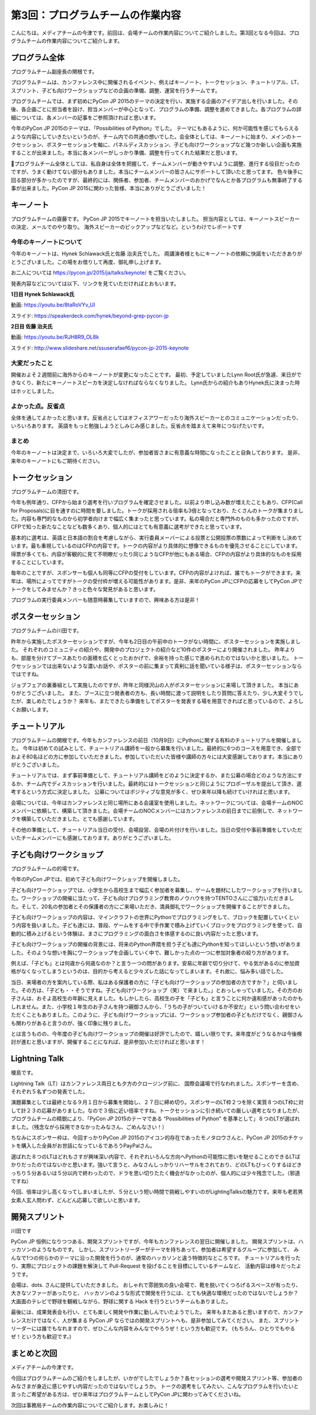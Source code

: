 =====================================
 第3回：プログラムチームの作業内容
=====================================

こんにちは。メディアチームの今津です。前回は、会場チームの作業内容についてご紹介しました。第3回となる今回は、プログラムチームの作業内容についてご紹介します。


プログラム全体
================

プログラムチーム副座長の関根です。

プログラムチームは、カンファレンス中に開催されるイベント、例えばキーノート、トークセッション、チュートリアル、LT、 スプリント、子ども向けワークショップなどの企画の準備、調整、運営を行うチームです。

プログラムチームでは、まず初めにPyCon JP 2015のテーマの決定を行い、実施する企画のアイデア出しを行いました。その後、各企画ごとに担当者を設け、担当メンバーが中心となって、プログラムの準備、調整を進めてきました。各プログラムの詳細については、各メンバーの記事をご参照頂ければと思います。

今年のPyCon JP 2015のテーマは、「Possibilities of Python」でした。
テーマにもあるように、何か可能性を感じてもらえるような内容にしていきたいというのが、チーム内での共通の想いでした。会全体としては、キーノートに始まり、メインのトークセッション、ポスターセッションを軸に、パネルディスカッション、子ども向けワークショップなど幾つか新しい企画も実施することが出来ました。本当に各メンバーがしっかり準備、調整を行ってくれた結果だと思います。

プログラムチーム全体としては、私自身は全体を把握して、チームメンバーが動きやすいように調整、進行する役目だったのですが、うまく動けてない部分もありました。本当にチームメンバーの皆さんにサポートして頂いたと思ってます。
色々後手に回る部分が多かったのですが、最終的には、関係者、参加者、チームメンバーのおかげでなんとか各プログラムも無事終了する事が出来ました。PyCon JP 2015に関わった皆様、本当にありがとうございました！


キーノート
=============
プログラムチームの齋藤です。
PyCon JP 2015でキーノートを担当いたしました。
担当内容としては、キーノートスピーカーの決定、メールでのやり取り。
海外スピーカーのピックアップなどなど。というわけでレポートです

今年のキーノートについて
---------------------------
今年のキーノートは、Hynek Schlawack氏と佐藤 治夫氏でした。
両講演者様ともにキーノートの依頼に快諾をいただきありがとうございました。この場をお借りして再度、御礼申し上げます。

お二人については https://pycon.jp/2015/ja/talks/keynote/ をご覧ください。

発表内容などについては以下、リンクを見ていただければとおもいます。

**1日目 Hynek Schlawack氏** 

動画: https://youtu.be/8taRoVYv_UI

スライド: https://speakerdeck.com/hynek/beyond-grep-pycon-jp


**2日目 佐藤 治夫氏** 

動画: https://youtu.be/RJH8R9_OL8k

スライド: http://www.slideshare.net/ssuserafaef6/pycon-jp-2015-keynote


大変だったこと
---------------------------
開催およそ２週間前に海外からのキーノートが変更になったことです。
最初、予定していましたLynn Root氏が急遽、来日ができなくり、新たにキーノートスピーカを決定しなければならなくなりました。
Lynn氏からの紹介もありHynek氏に決まった時はホッとしました。

よかった点。反省点
---------------------------
全体を通してよかったと思います。反省点としてはオフィスアワーだったり海外スピーカーとのコミュニケーションだったり、いろいろあります。
英語をもっと勉強しようとしみじみ感じました。反省点を踏まえて来年につなげたいです。

まとめ
---------------------------
今年のキーノートは決定まで、いろいろ大変でしたが、参加者皆さまに有意義な時間になったことと自負しております。
是非、来年のキーノートにもご期待ください。

トークセッション
==================
プログラムチームの清田です。

今年も例年通り、CFPから始まり選考を行いプログラムを確定させました。以前より申し込み数が増えたこともあり、CFP(Call for Proposals)に目を通すのに時間を要しました。トークが採用される倍率も3倍となっており、たくさんのトークが集まりました。内容も専門的なものから初学者向けまで幅広く集まったと思っています。私の場合だと専門外のものも多かったのですが、CFPで知った新たなことなども数多くあり、個人的にはとても有意義に選考ができたと思っています。

基本的に選考は、英語と日本語の割合を考慮しながら、実行委員メーバーによる投票と公開投票の票数によって判断をし決めています。最も重視しているのはCFPの内容です。トークの内容がより具体的に想像できるものを優先させることにしています。得票が多くても、内容が客観的に見て不明瞭だったり同じようなCFPが他にもある場合、CFPの内容がより具体的なものを採用することにしています。

毎年のことですが、スポンサーも個人も同等にCFPの受付をしています。CFPの内容がよければ、誰でもトークができます。来年は、場所によってですがトークの受付枠が増える可能性があります。是非、来年のPyCon JPにCFPの応募をしてPyCon JPでトークをしてみませんか？きっと色々な発見があると思います。

プログラムの実行委員メンバーも随意時募集していますので、興味ある方は是非！

ポスターセッション
==================
プログラムチームの川田です。

昨年から実施したポスターセッションですが、今年も2日目の午前中のトークがない時間に、ポスターセッションを実施しました。
それぞれのコミュニティの紹介や、開発中のプロジェクトの紹介など10件のポスターにより開催されました。
昨年よりも、部屋を分けてブースあたりの面積を広くとったおかげで、余裕を持った感じで進められたのではないかと思いました。
トークセッションでは出来ないような濃いお話や、ポスターの前に集まって真剣に話を聞いている様子は、ポスターセッションならではですね。

ジョブフェアの裏番組として実施したのですが、昨年と同様沢山の人がポスターセッションに来場して頂きました。
本当にありがとうございました。
また、ブースに立つ発表者の方も、長い時間に渡って説明をしたり質問に答えたり、少し大変そうでしたが、楽しめたでしょうか？
来年も、またできたら準備をしてポスターを発表する場を用意できればと思っているので、よろしくお願いします。

.. image:: /_static/03_program/poster.jpg
   :width: 600
   :alt: ポスターセッションの様子


チュートリアル
===============

プログラムチームの関根です。今年もカンファレンスの前日（10月9日）にPythonに関する有料のチュートリアルを開催しました。
今年は初めての試みとして、チュートリアル講師を一般から募集を行いました。最終的に6つのコースを用意でき、全部でおよそ80名ほどの方に参加していただきました。参加していただいた皆様や講師の方々には大変感謝しております。本当にありがとうございました。

.. image:: /_static/03_program/tutorial_1.jpg
   :width: 600
   :alt: チュートリアルの様子（１）


.. image:: /_static/03_program/tutorial_2.jpg
   :width: 600
   :alt: チュートリアルの様子（２）

.. image:: /_static/03_program/tutorial_3.jpg
   :width: 600
   :alt: チュートリアルの様子（３）


チュートリアルでは、まず事前準備として、チュートリアル講師をどのように決定するか、また公募の場合どのような方法にするか、チーム内でディスカッションを行いました。最終的にはトークセッションと同じようにプロポーザルを提出して頂き、選考するという方式に決定しました。
公募についてはポジティブな意見が多く、ぜひ来年以降も続けていければと思います。

会場については、今年はカンファレンスと同じ場所にある会議室を使用しました。ネットワークについては、会場チームのNOCメンバーに依頼して、構築して頂きました。会場チームのNOCメンバーにはカンファレンスの前日までに前倒しで、ネットワークを構築していただきました。とても感謝しています。

その他の準備として、チュートリアル当日の受付、会場設営、会場の片付けを行いました。当日の受付や事前準備をしていただいたチームメンバーにも感謝しております。ありがとうございました。


子ども向けワークショップ
========================
プログラムチームの的場です。

今年のPyCon JPでは、初めて子ども向けワークショップを開催しました。

子ども向けワークショップでは、小学生から高校生まで幅広く参加者を募集し、ゲームを題材にしたワークショップを行いました。ワークショップの開催に当たって、子ども向けプログラミング教育のノウハウを持つTENTOさんにご協力いただきました。そして、20名の参加者とその保護者の方にご来場いただき、満員御礼でワークショップを開催することができました。

子ども向けワークショップの内容は、マインクラフトの世界にPythonでプログラミングをして、ブロックを配置していくという内容を扱いました。子ども達には、普段、ゲームをする中で手作業で積み上げていくブロックをプログラミングを使って、自動的に積み上げるという体験は、まさにプログラミングの面白さを体感するのに良い内容だったと思います。

子ども向けワークショップの開催の背景には、将来のPython界隈を担う子ども達にPythonを知ってほしいという想いがありました。そのような想いを胸にワークショップを企画していく中で、難しかった点の一つに参加対象者の絞り方があります。

例えば、「子ども」とは何歳から何歳なのか？と言う一つの問があります。安易に年齢で切り分けて、やる気があるのに参加資格がなくなってしまうというのは、目的から考えると少々ズレた話になってしまいます。それ故に、悩み多い話でした。

当日、来場者の方を案内している際、私はある保護者の方に「子ども向けワークショップの参加者の方ですか？」と伺いました。その方は、「子ども・・そうですね。子ども向けワークショップ（笑）で来ました。」とおっしゃっていました。その方のお子さんは、おそよ高校生の年齢に見えました。もしかしたら、高校生の子を「子ども」と言うことに何か違和感があったのかもしれません。また、小学校１年生のお子さんを持つ親御さんから、「うちの子がついていけるか不安だ」という問い合わせをいただくこともありました。このように、子ども向けワークショップには、ワークショップ参加者の子どもだけでなく、親御さんも関わりがあると言うのが、強く印象に残りました。

とは言うものの、今年度の子ども向けワークショップの開催は好評でしたので、嬉しい限りです。来年度がどうなるかは今後検討が進むと思いますが、開催することになれば、是非参加いただければと思います！


.. image:: /_static/03_program/workshop_1.jpg
   :width: 600
   :alt: 子ども向けワークショップの様子（１）


.. image:: /_static/03_program/workshop_2.jpg
   :width: 600
   :alt: 子ども向けワークショップの様子（２）


Lightning Talk
==============
榎島です。

Lightning Talk（LT）はカンファレンス両日とも夕方のクロージング前に、 国際会議場で行なわれました。スポンサーを含め、それぞれ５名ずつの発表でした。

演題募集としては最終となる９月１日から募集を開始し、２７日に締め切り。スポンサーのLT枠２つを除く実質８つのLT枠に対して計２３の応募がありました。なので３倍に近い倍率ですね。トークセッションに引き続いての厳しい選考となりましたが、プログラムチームの精鋭により、「PyCon JP 2015のテーマである “Possibilities of Python” を基準として」８つのLTが選ばれました。（残念ながら採用できなかったみなさん、ごめんなさい！）

ちなみにスポンサー枠は、今回すっかりPyCon JP 2015のアイコン的存在であったモノタロウさんと、PyCon JP 2015のチケットを購入した全員がお世話になっているであろうPayPalさん。

.. image:: /_static/03_program/_thumb_15600.png

選ばれた８つのLTはどれもさすが興味深い内容で、それぞれいろんな方向へPythonの可能性に思いを馳せることのできるLTばかりだったのではないかと思います。強いて言うと、みなさんしっかりリハーサルをされており、どのLTもびっくりするほどきっちり５分あるいは５分以内で終わったので、ドラを思い切りたたく機会がなかったのが、個人的には少々残念でした。（邪道ですね）

今回、倍率は少し高くなってしまいましたが、５分という短い時間で挑戦しやすいのがLightingTalksの魅力です。来年も老若男女素人玄人問わず、どんどん応募して欲しいと思います。


.. image:: /_static/03_program/lt_1.jpg
   :width: 600
   :alt: Lightning Talkの様子（１）


.. image:: /_static/03_program/lt_2.jpg
   :width: 600
   :alt: Lightning Talkの様子（２）

.. image:: /_static/03_program/lt_3.jpg
   :width: 600
   :alt: Lightning Talkの様子（３）


開発スプリント
==============
川田です

PyCon JP 恒例になりつつある、開発スプリントですが、今年もカンファレンスの翌日に開催しました。
開発スプリントは、ハッカソンのようなものです。
しかし、スプリントリーダーがテーマを持ちあって、参加者は希望するグループに参加して、
みんなで1つの何らかのテーマに沿った開発を行うのが、通常のハッカソンと違う特徴的なところです。
チュートリアルを行ったり、実際にプロジェクトの課題を解決して Pull-Request を投げることを目標にしているチームなど、
活動内容は様々だったようです。

会場は、dots. さんに提供していただきました。
おしゃれで雰囲気の良い会場で、靴を脱いでくつろげるスペースが有ったり、大きなソファーがあったりと、
ハッカソンのような形式で開発を行うには、とても快適な環境だったのではないでしょうか？
大画面のテレビで野球を観戦しながら、野球に関する Hack を行うというチームもありました。

最後には、成果発表会も行い、とても楽しく開発や作業に勤しんでいたようでした。
来年もまたあると思いますので、カンファレンスだけではなく、人が集まる PyCon JP ならではの開発スプリントへも、是非参加してみてください。
また、スプリントリーダーには誰でもなれますので、ぜひこんな内容をみんなでやろうぜ！という方も歓迎です。
(もちろん、ひとりでもやるぜ！という方も歓迎です。)

.. image:: /_static/03_program/sprints_1.jpg
   :width: 600
   :alt: 開発スプリントの様子 (1)

.. image:: /_static/03_program/sprints_2.jpg
   :width: 600
   :alt: 開発スプリントの様子 (2)


まとめと次回
============
メディアチームの今津です。

今回はプログラムチームのご紹介をしましたが、いかがでしたでしょうか？各セッションの選考や開発スプリント等、参加者のみなさまが身近に感じやすい内容だったのではないでしょうか。
トークの選考をしてみたい、こんなプログラムを行いたいと言ったご希望がある方は、ぜひ来年はプログラムチームとしてPyCon JPに関わってみてくださいね。

次回は事務局チームの作業内容についてご紹介します。お楽しみに！
